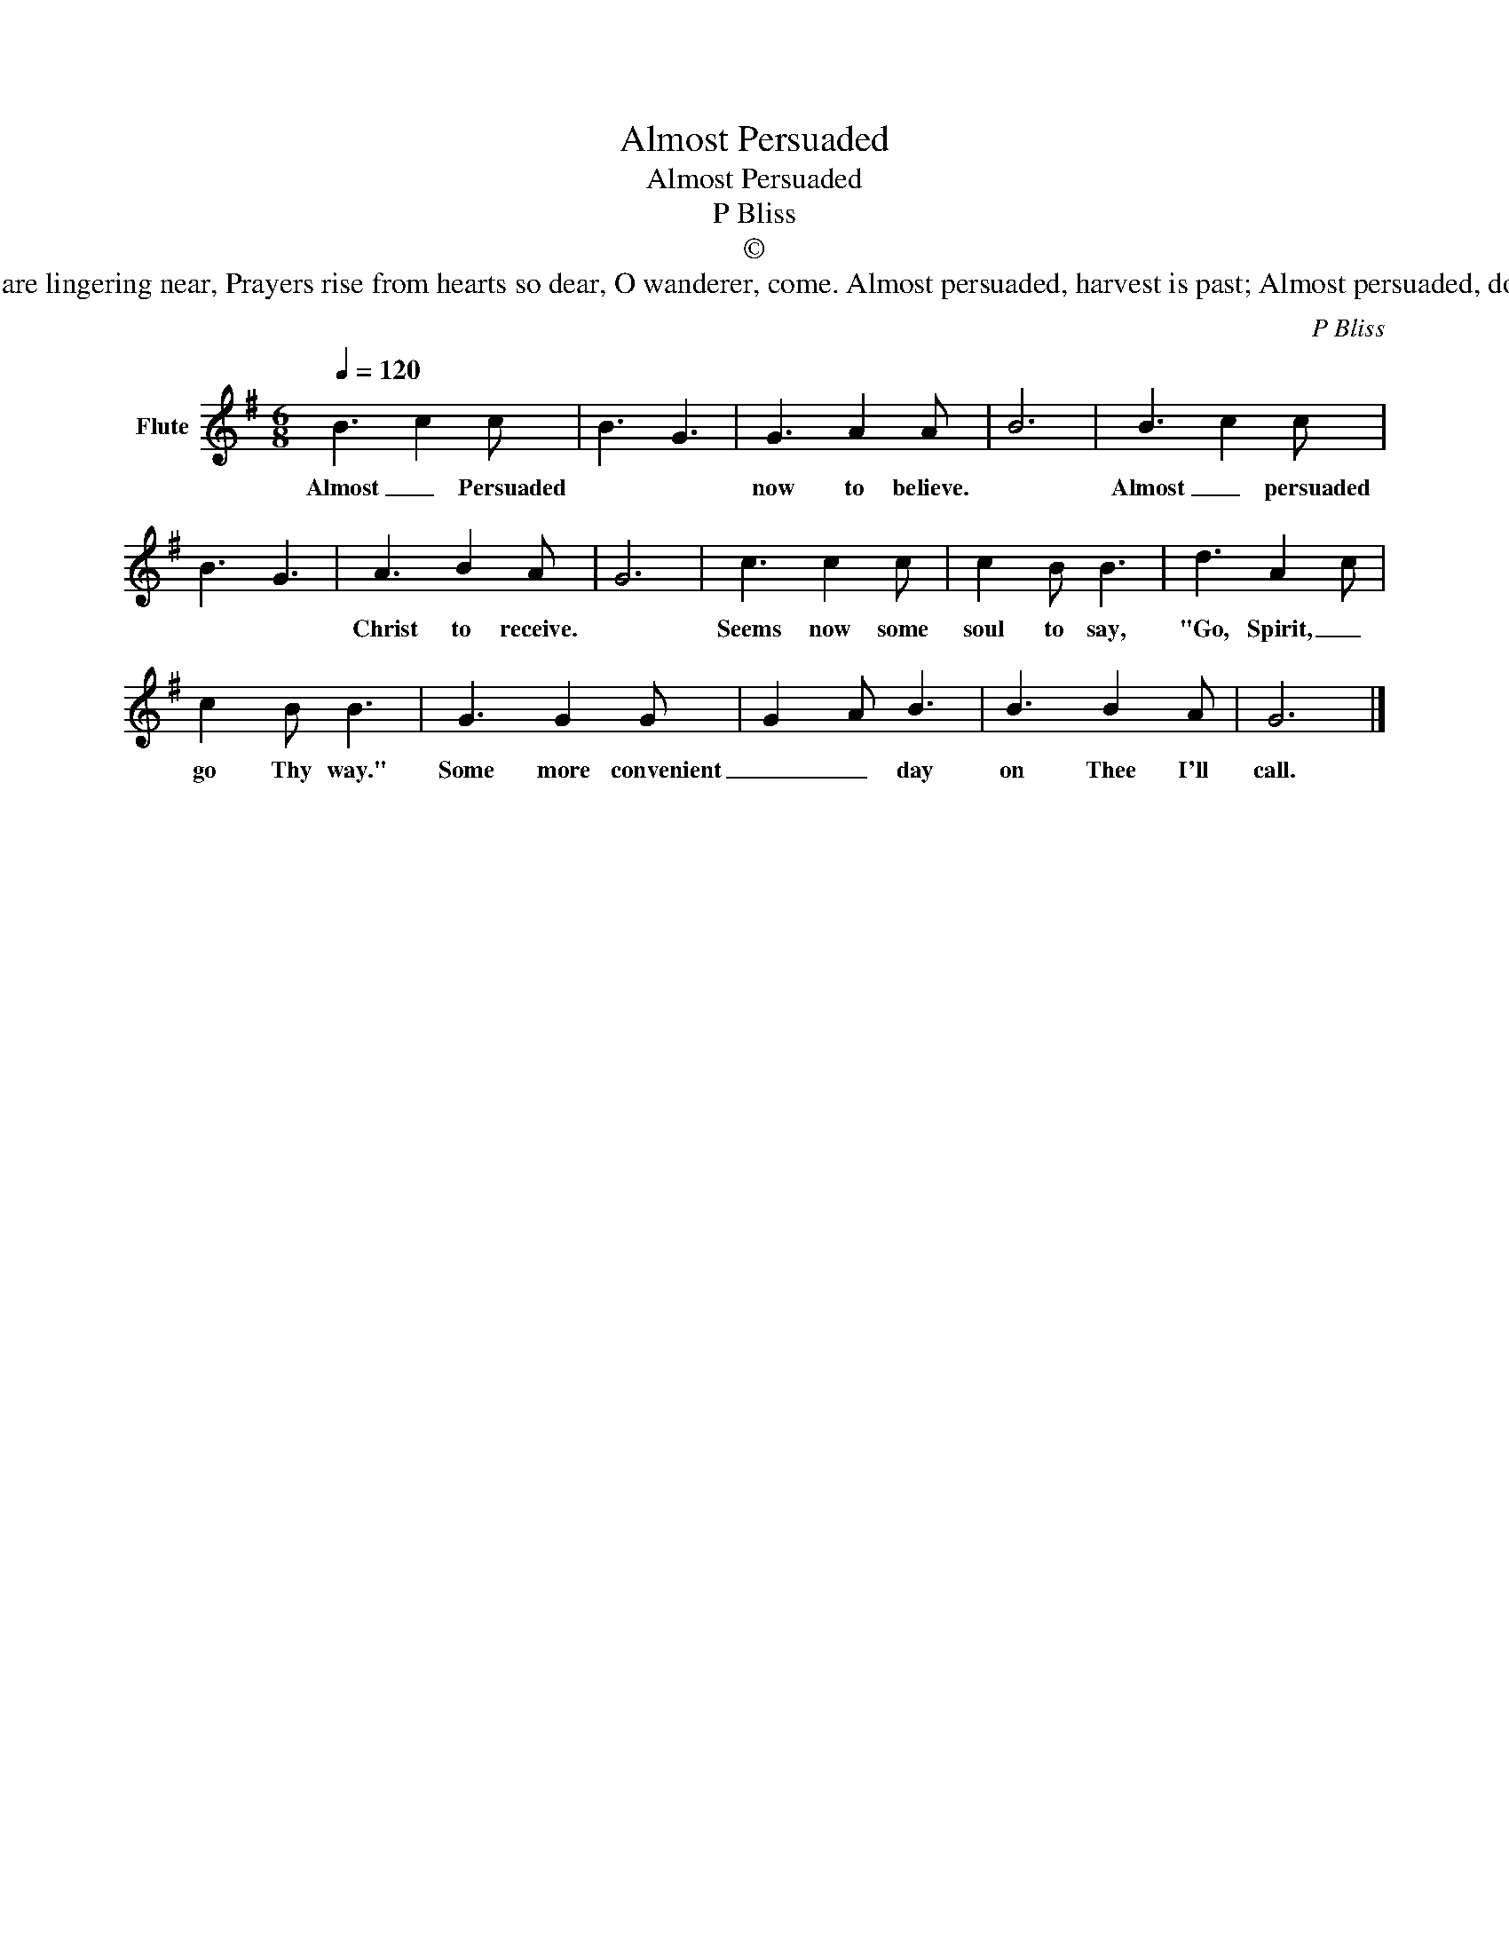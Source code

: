 X:1
T:Almost Persuaded
T:Almost Persuaded
T:P Bliss
T:©
T:Almost persuaded, come, come today; Almost persuaded, turn not away. Jesus invites you here, Angels are lingering near, Prayers rise from hearts so dear, O wanderer, come. Almost persuaded, harvest is past; Almost persuaded, doom comes at last. Almost cannot avail, Almost is sure to fail, Sad, sad, that bitter wail, Almost-but lost. 
C:P Bliss
Z:All Rights Reserved
L:1/8
Q:1/4=120
M:6/8
K:G
V:1 treble nm="Flute"
%%MIDI program 73
%%MIDI control 7 102
%%MIDI control 10 64
V:1
 B3 c2 c | B3 G3 | G3 A2 A | B6 | B3 c2 c | B3 G3 | A3 B2 A | G6 | c3 c2 c | c2 B B3 | d3 A2 c | %11
w: Almost _ Persuaded||now to believe.||Almost _ persuaded||Christ to receive.||Seems now some|soul to say,|"Go, Spirit, _|
 c2 B B3 | G3 G2 G | G2 A B3 | B3 B2 A | G6 |] %16
w: go Thy way."|Some more convenient|_ _ day|on Thee I'll|call.|

